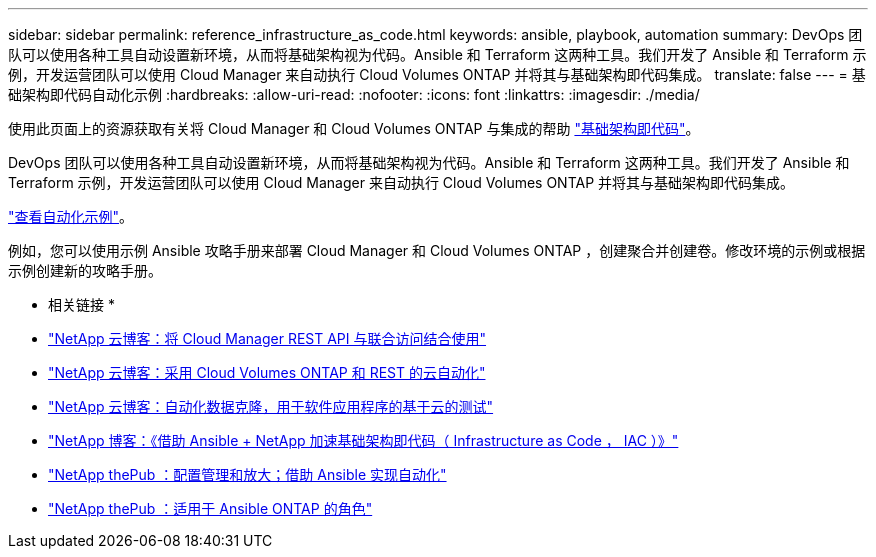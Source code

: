 ---
sidebar: sidebar 
permalink: reference_infrastructure_as_code.html 
keywords: ansible, playbook, automation 
summary: DevOps 团队可以使用各种工具自动设置新环境，从而将基础架构视为代码。Ansible 和 Terraform 这两种工具。我们开发了 Ansible 和 Terraform 示例，开发运营团队可以使用 Cloud Manager 来自动执行 Cloud Volumes ONTAP 并将其与基础架构即代码集成。 
translate: false 
---
= 基础架构即代码自动化示例
:hardbreaks:
:allow-uri-read: 
:nofooter: 
:icons: font
:linkattrs: 
:imagesdir: ./media/


[role="lead"]
使用此页面上的资源获取有关将 Cloud Manager 和 Cloud Volumes ONTAP 与集成的帮助 https://www.netapp.com/us/info/what-is-infrastructure-as-code-iac.aspx["基础架构即代码"^]。

DevOps 团队可以使用各种工具自动设置新环境，从而将基础架构视为代码。Ansible 和 Terraform 这两种工具。我们开发了 Ansible 和 Terraform 示例，开发运营团队可以使用 Cloud Manager 来自动执行 Cloud Volumes ONTAP 并将其与基础架构即代码集成。

https://github.com/edarzi/cloud-manager-automation-samples["查看自动化示例"^]。

例如，您可以使用示例 Ansible 攻略手册来部署 Cloud Manager 和 Cloud Volumes ONTAP ，创建聚合并创建卷。修改环境的示例或根据示例创建新的攻略手册。

* 相关链接 *

* https://cloud.netapp.com/blog/using-cloud-manager-rest-apis-with-federated-access["NetApp 云博客：将 Cloud Manager REST API 与联合访问结合使用"^]
* https://cloud.netapp.com/blog/cloud-automation-with-cloud-volumes-ontap-rest["NetApp 云博客：采用 Cloud Volumes ONTAP 和 REST 的云自动化"^]
* https://cloud.netapp.com/blog/automated-data-cloning-for-cloud-based-testing["NetApp 云博客：自动化数据克隆，用于软件应用程序的基于云的测试"^]
* https://blog.netapp.com/infrastructure-as-code-accelerated-with-ansible-netapp/["NetApp 博客：《借助 Ansible + NetApp 加速基础架构即代码（ Infrastructure as Code ， IAC ）》"^]
* https://netapp.io/configuration-management-and-automation/["NetApp thePub ：配置管理和放大；借助 Ansible 实现自动化"^]
* https://netapp.io/2019/03/25/simplicity-at-its-finest-roles-for-ansible-ontap-use/["NetApp thePub ：适用于 Ansible ONTAP 的角色"^]

